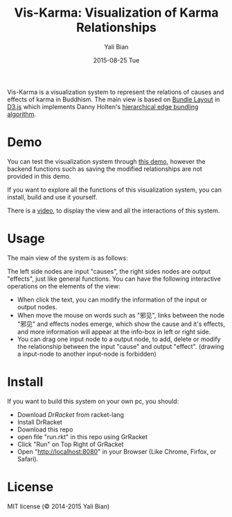 #+TITLE:       Vis-Karma: Visualization of Karma Relationships
#+AUTHOR:      Yali Bian
#+EMAIL:       byl.lisp@gmail.com
#+DATE:        2015-08-25 Tue


Vis-Karma is a visualization system to represent the relations of causes and effects of karma in Buddhism.
The main view is based on [[https://github.com/mbostock/d3/wiki/Bundle-Layout][Bundle Layout]] in [[http://d3js.org/][D3.js]] which implements Danny Holten's [[http://citeseerx.ist.psu.edu/viewdoc/download?doi=10.1.1.220.8113&rep=rep1&type=pdf][hierarchical edge bundling algorithm]].

* Demo

  You can test the visualization system through [[http://www.yalibian.com/vis/karma][this demo]], however the backend functions such as saving the modified relationships are not provided in this demo.

  If you want to explore all the functions of this visualization system, you can install, build and use it yourself.

  There is a [[http://www.yalibian.com/data/vis-karma.mov][video]], to display the view and all the interactions of this system.

* Usage

  The main view of the system is as follows:

  [[./sources/img/demo-1.png]]

  The left side nodes are input "causes", the right sides nodes are output "effects", just like general functions. You can have the following interactive operations on the elements of the view:

  + When click the text, you can modify the information of the input or output nodes.
  + When move the mouse on words such as "邪见", links between the node "邪见" and effects nodes emerge, which show the cause and it's effects, and more information will appear at the info-box in left or right side.
  + You can drag one input node to a output node, to add, delete or modify the relationship between the input "cause" and output "effect". (drawing a input-node to another input-node is forbidden)

* Install

  If you want to build this system on your own pc, you should:

  + Download [[www.racket-lang.org][DrRacket]] from racket-lang
  + Install DrRacket
  + Download this repo
  + open file "run.rkt" in this repo using GrRacket
  + Click "Run" on Top Right of GrRacket
  + Open "http://localhost:8080" in your Browser (Like Chrome, Firfox, or Safari).

* License

  MIT license (© 2014-2015 Yali Bian)
